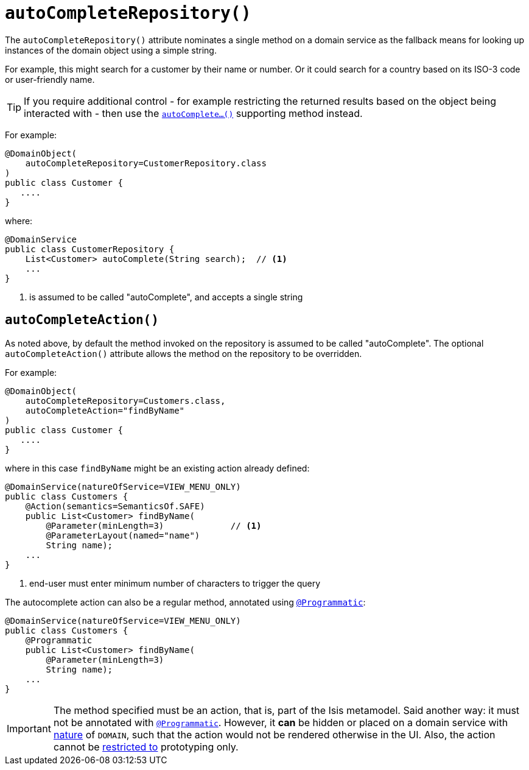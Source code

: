 [[_rgant-DomainObject_autoCompleteRepository]]
= `autoCompleteRepository()`
:Notice: Licensed to the Apache Software Foundation (ASF) under one or more contributor license agreements. See the NOTICE file distributed with this work for additional information regarding copyright ownership. The ASF licenses this file to you under the Apache License, Version 2.0 (the "License"); you may not use this file except in compliance with the License. You may obtain a copy of the License at. http://www.apache.org/licenses/LICENSE-2.0 . Unless required by applicable law or agreed to in writing, software distributed under the License is distributed on an "AS IS" BASIS, WITHOUT WARRANTIES OR  CONDITIONS OF ANY KIND, either express or implied. See the License for the specific language governing permissions and limitations under the License.
:_basedir: ../../
:_imagesdir: images/



The `autoCompleteRepository()` attribute nominates a single method on a domain service as the fallback means for
looking up instances of the domain object using a simple string.

For example, this might search for a customer by their name or number.  Or it could search for a country based on its ISO-3 code or user-friendly name.


[TIP]
====
If you require additional control - for example restricting the returned results based on the object being interacted with - then use the xref:../rgcms/rgcms.adoc#_rgcms_methods_prefixes_autoComplete[`autoComplete...()`] supporting method instead.
====


For example:

[source,java]
----
@DomainObject(
    autoCompleteRepository=CustomerRepository.class
)
public class Customer {
   ....
}
----

where:

[source,java]
----
@DomainService
public class CustomerRepository {
    List<Customer> autoComplete(String search);  // <1>
    ...
}
----
<1> is assumed to be called "autoComplete", and accepts a single string



== `autoCompleteAction()`

As noted above, by default the method invoked on the repository is assumed to be called "autoComplete".  The optional `autoCompleteAction()` attribute allows the method on the repository to be overridden.


For example:

[source,java]
----
@DomainObject(
    autoCompleteRepository=Customers.class,
    autoCompleteAction="findByName"
)
public class Customer {
   ....
}
----

where in this case `findByName` might be an existing action already defined:

[source,java]
----
@DomainService(natureOfService=VIEW_MENU_ONLY)
public class Customers {
    @Action(semantics=SemanticsOf.SAFE)
    public List<Customer> findByName(
        @Parameter(minLength=3)             // <1>
        @ParameterLayout(named="name")
        String name);
    ...
}
----
<1> end-user must enter minimum number of characters to trigger the query

The autocomplete action can also be a regular method, annotated using xref:../rgant/rgant.adoc#_rgant_Programmatic[`@Programmatic`]:

[source,java]
----
@DomainService(natureOfService=VIEW_MENU_ONLY)
public class Customers {
    @Programmatic
    public List<Customer> findByName(
        @Parameter(minLength=3)
        String name);
    ...
}
----


[IMPORTANT]
====
The method specified must be an action, that is, part of the Isis metamodel.  Said another way: it must not be annotated with xref:../rgant/rgant.adoc#_rgant-Programmatic[`@Programmatic`].  However, it *can* be hidden or placed on a domain service with xref:../rgant/rgant.adoc#_rgant-DomainService_nature[nature] of `DOMAIN`, such that the action would not be rendered otherwise in the UI.  Also, the action cannot be xref:../rgant/rgant.adoc#_rgant-Action_restrictTo[restricted to] prototyping only.
====

